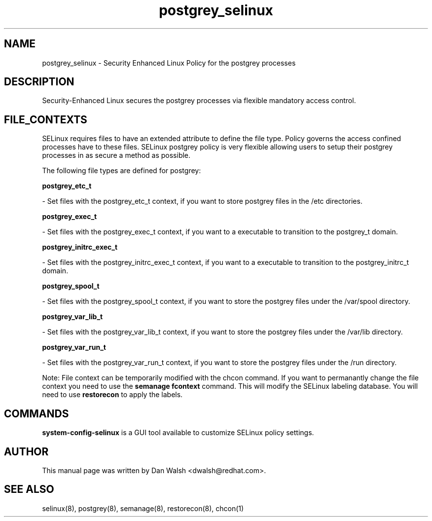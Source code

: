 .TH  "postgrey_selinux"  "8"  "20 Feb 2012" "dwalsh@redhat.com" "postgrey Selinux Policy documentation"
.SH "NAME"
postgrey_selinux \- Security Enhanced Linux Policy for the postgrey processes
.SH "DESCRIPTION"

Security-Enhanced Linux secures the postgrey processes via flexible mandatory access
control.  
.SH FILE_CONTEXTS
SELinux requires files to have an extended attribute to define the file type. 
Policy governs the access confined processes have to these files. 
SELinux postgrey policy is very flexible allowing users to setup their postgrey processes in as secure a method as possible.
.PP 
The following file types are defined for postgrey:


.EX
.B postgrey_etc_t 
.EE

- Set files with the postgrey_etc_t context, if you want to store postgrey files in the /etc directories.


.EX
.B postgrey_exec_t 
.EE

- Set files with the postgrey_exec_t context, if you want to a executable to transition to the postgrey_t domain.


.EX
.B postgrey_initrc_exec_t 
.EE

- Set files with the postgrey_initrc_exec_t context, if you want to a executable to transition to the postgrey_initrc_t domain.


.EX
.B postgrey_spool_t 
.EE

- Set files with the postgrey_spool_t context, if you want to store the postgrey files under the /var/spool directory.


.EX
.B postgrey_var_lib_t 
.EE

- Set files with the postgrey_var_lib_t context, if you want to store the postgrey files under the /var/lib directory.


.EX
.B postgrey_var_run_t 
.EE

- Set files with the postgrey_var_run_t context, if you want to store the postgrey files under the /run directory.

Note: File context can be temporarily modified with the chcon command.  If you want to permanantly change the file context you need to use the 
.B semanage fcontext 
command.  This will modify the SELinux labeling database.  You will need to use
.B restorecon
to apply the labels.

.SH "COMMANDS"

.PP
.B system-config-selinux 
is a GUI tool available to customize SELinux policy settings.

.SH AUTHOR	
This manual page was written by Dan Walsh <dwalsh@redhat.com>.

.SH "SEE ALSO"
selinux(8), postgrey(8), semanage(8), restorecon(8), chcon(1)
